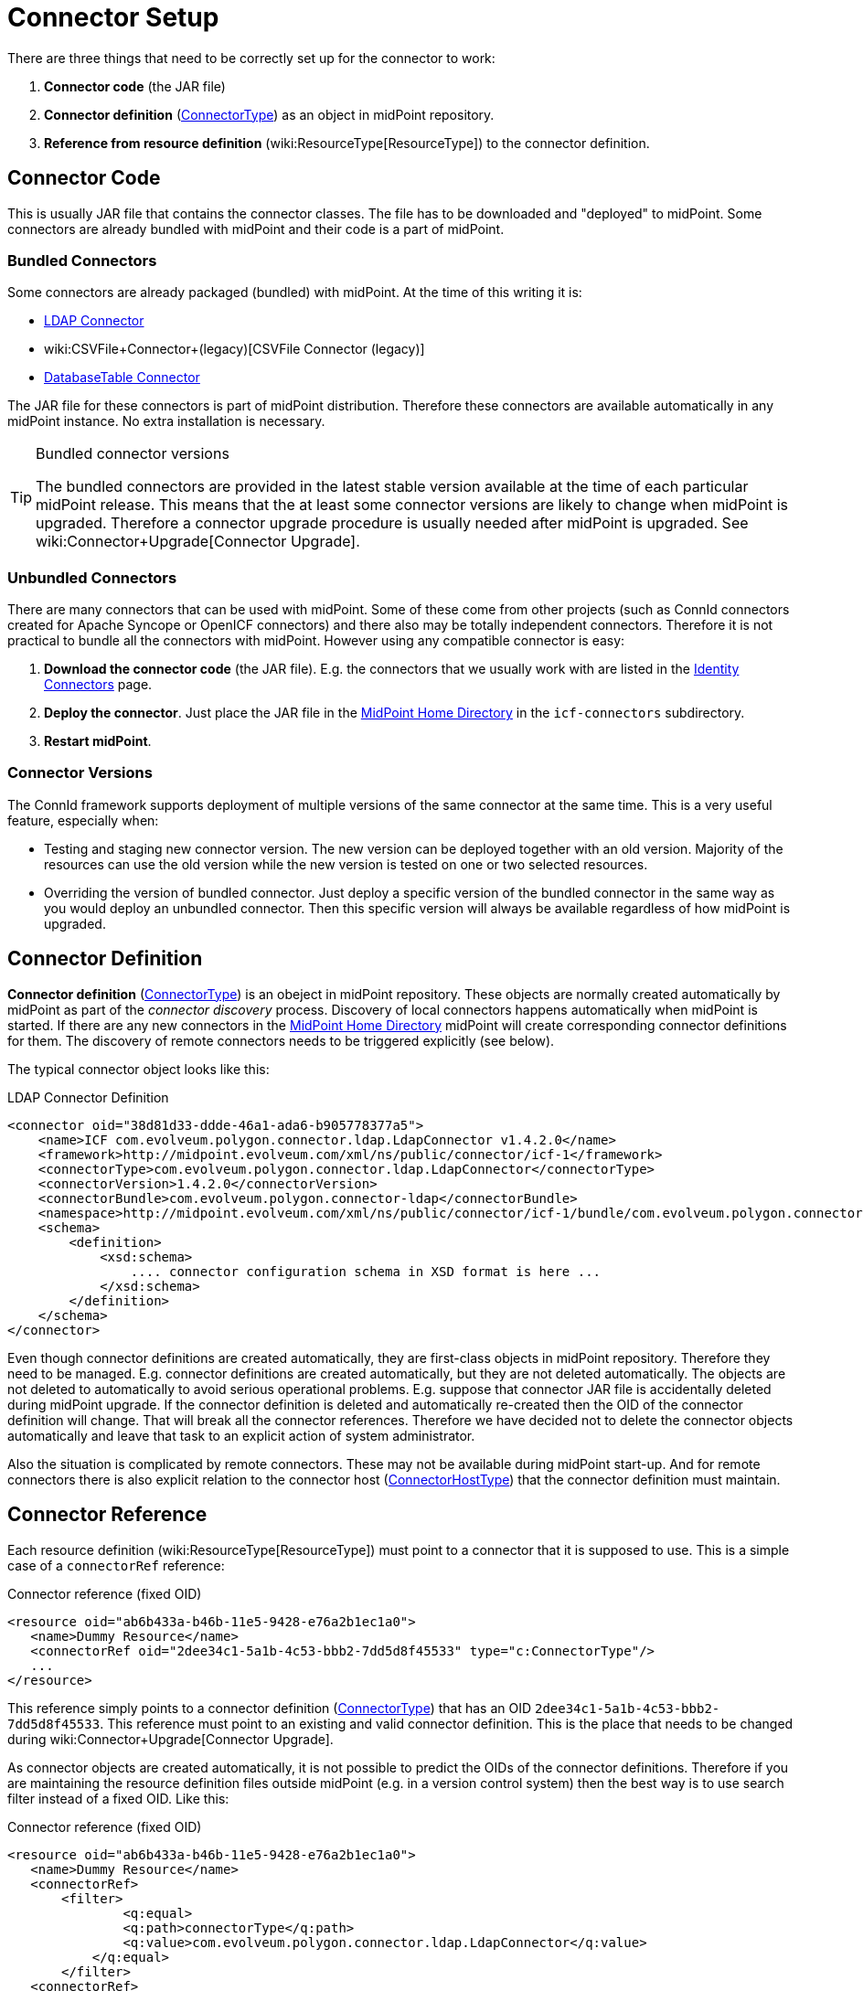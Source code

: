 = Connector Setup
:page-wiki-name: Connector Setup
:page-wiki-id: 21889086
:page-wiki-metadata-create-user: semancik
:page-wiki-metadata-create-date: 2016-01-06T11:47:45.224+01:00
:page-wiki-metadata-modify-user: semancik
:page-wiki-metadata-modify-date: 2016-01-06T13:10:02.242+01:00
:page-upkeep-status: red
:page-toc: top



There are three things that need to be correctly set up for the connector to work:

. *Connector code* (the JAR file)

. *Connector definition* (xref:/midpoint/architecture/archive/data-model/midpoint-common-schema/connectortype/[ConnectorType]) as an object in midPoint repository.

. *Reference from resource definition* (wiki:ResourceType[ResourceType]) to the connector definition.


== Connector Code

This is usually JAR file that contains the connector classes.
The file has to be downloaded and "deployed" to midPoint.
Some connectors are already bundled with midPoint and their code is a part of midPoint.


=== Bundled Connectors

Some connectors are already packaged (bundled) with midPoint.
At the time of this writing it is:

* xref:/connectors/connectors/com.evolveum.polygon.connector.ldap.LdapConnector/[LDAP Connector]

* wiki:CSVFile+Connector+(legacy)[CSVFile Connector (legacy)]

* xref:/connectors/connectors/org.identityconnectors.databasetable.DatabaseTableConnector/[DatabaseTable Connector]

The JAR file for these connectors is part of midPoint distribution.
Therefore these connectors are available automatically in any midPoint instance.
No extra installation is necessary.

[TIP]
.Bundled connector versions
====
The bundled connectors are provided in the latest stable version available at the time of each particular midPoint release.
This means that the at least some connector versions are likely to change when midPoint is upgraded.
Therefore a connector upgrade procedure is usually needed after midPoint is upgraded.
See wiki:Connector+Upgrade[Connector Upgrade].

====


=== Unbundled Connectors

There are many connectors that can be used with midPoint.
Some of these come from other projects (such as ConnId connectors created for Apache Syncope or OpenICF connectors) and there also may be totally independent connectors.
Therefore it is not practical to bundle all the connectors with midPoint.
However using any compatible connector is easy:

. *Download the connector code* (the JAR file).
E.g. the connectors that we usually work with are listed in the xref:/connectors/connectors/[Identity Connectors] page.

. *Deploy the connector*. Just place the JAR file in the xref:/midpoint/reference/deployment/midpoint-home-directory/[MidPoint Home Directory] in the `icf-connectors` subdirectory.

. *Restart midPoint*.


=== Connector Versions

The ConnId framework supports deployment of multiple versions of the same connector at the same time.
This is a very useful feature, especially when:

* Testing and staging new connector version.
The new version can be deployed together with an old version.
Majority of the resources can use the old version while the new version is tested on one or two selected resources.

* Overriding the version of bundled connector.
Just deploy a specific version of the bundled connector in the same way as you would deploy an unbundled connector.
Then this specific version will always be available regardless of how midPoint is upgraded.


== Connector Definition

*Connector definition* (xref:/midpoint/architecture/archive/data-model/midpoint-common-schema/connectortype/[ConnectorType]) is an obeject in midPoint repository.
These objects are normally created automatically by midPoint as part of the _connector discovery_ process.
Discovery of local connectors happens automatically when midPoint is started.
If there are any new connectors in the xref:/midpoint/reference/deployment/midpoint-home-directory/[MidPoint Home Directory] midPoint will create corresponding connector definitions for them.
The discovery of remote connectors needs to be triggered explicitly (see below).

The typical connector object looks like this:

.LDAP Connector Definition
[source,xml]
----
<connector oid="38d81d33-ddde-46a1-ada6-b905778377a5">
    <name>ICF com.evolveum.polygon.connector.ldap.LdapConnector v1.4.2.0</name>
    <framework>http://midpoint.evolveum.com/xml/ns/public/connector/icf-1</framework>
    <connectorType>com.evolveum.polygon.connector.ldap.LdapConnector</connectorType>
    <connectorVersion>1.4.2.0</connectorVersion>
    <connectorBundle>com.evolveum.polygon.connector-ldap</connectorBundle>
    <namespace>http://midpoint.evolveum.com/xml/ns/public/connector/icf-1/bundle/com.evolveum.polygon.connector-ldap/com.evolveum.polygon.connector.ldap.LdapConnector</namespace>
    <schema>
        <definition>
            <xsd:schema>
                .... connector configuration schema in XSD format is here ...
            </xsd:schema>
        </definition>
    </schema>
</connector>
----

Even though connector definitions are created automatically, they are first-class objects in midPoint repository.
Therefore they need to be managed.
E.g. connector definitions are created automatically, but they are not deleted automatically.
The objects are not deleted to automatically to avoid serious operational problems.
E.g. suppose that connector JAR file is accidentally deleted during midPoint upgrade.
If the connector definition is deleted and automatically re-created then the OID of the connector definition will change.
That will break all the connector references.
Therefore we have decided not to delete the connector objects automatically and leave that task to an explicit action of system administrator.

Also the situation is complicated by remote connectors.
These may not be available during midPoint start-up.
And for remote connectors there is also explicit relation to the connector host (xref:/midpoint/architecture/archive/data-model/midpoint-common-schema/connectorhosttype/[ConnectorHostType]) that the connector definition must maintain.


== Connector Reference

Each resource definition (wiki:ResourceType[ResourceType]) must point to a connector that it is supposed to use.
This is a simple case of a `connectorRef` reference:

.Connector reference (fixed OID)
[source,xml]
----
<resource oid="ab6b433a-b46b-11e5-9428-e76a2b1ec1a0">
   <name>Dummy Resource</name>
   <connectorRef oid="2dee34c1-5a1b-4c53-bbb2-7dd5d8f45533" type="c:ConnectorType"/>
   ...
</resource>
----

This reference simply points to a connector definition (xref:/midpoint/architecture/archive/data-model/midpoint-common-schema/connectortype/[ConnectorType]) that has an OID `2dee34c1-5a1b-4c53-bbb2-7dd5d8f45533`. This reference must point to an existing and valid connector definition.
This is the place that needs to be changed during wiki:Connector+Upgrade[Connector Upgrade].

As connector objects are created automatically, it is not possible to predict the OIDs of the connector definitions.
Therefore if you are maintaining the resource definition files outside midPoint (e.g. in a version control system) then the best way is to use search filter instead of a fixed OID.
Like this:

.Connector reference (fixed OID)
[source,xml]
----
<resource oid="ab6b433a-b46b-11e5-9428-e76a2b1ec1a0">
   <name>Dummy Resource</name>
   <connectorRef>
       <filter>
	       <q:equal>
               <q:path>connectorType</q:path>
               <q:value>com.evolveum.polygon.connector.ldap.LdapConnector</q:value>
           </q:equal>
       </filter>
   <connectorRef>
</resource>
----

The search filter will be executed when this resource definition is imported and it will be replaced by a fixed OID.

[TIP]
.Reference search filter execution
====
 The search filter in the reference is executed only once: when the object is imported.
Then a fixed OID is placed in the reference and such OID is used instead of the filter.
This happens because of the performance but also as a consequence of midPoint architecture.
All links between midPoint objects are based on OIDs, so they will remain valid if the objects are renamed or modified.
This is usually what you want for most objects.
But for the connectors there is an important consequence: if a connector is upgraded, new connector definition is created for the new connector version.
This definition will have new OID.
As the search filter in the reference is not executed for objects that are already stored in the repository the the `connectorRef` references in resource definitions need to be manually updated after connector upgrade.

====


== Remote Connectors

TODO

See also wiki:Connector+Server[Connector Server]


== Upgrade Procedure

See wiki:Connector+Upgrade[Connector Upgrade] page.


== See Also

* wiki:ConnId[ConnId]

* wiki:Connector+Upgrade[Connector Upgrade]

* wiki:Connector+Server[Connector Server]